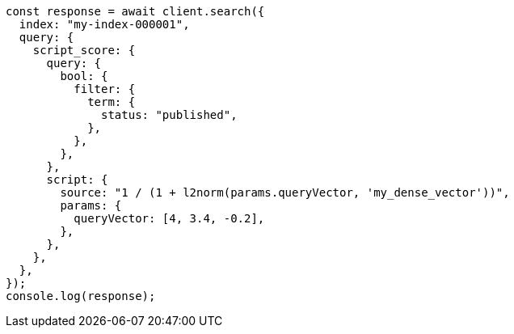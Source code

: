 // This file is autogenerated, DO NOT EDIT
// Use `node scripts/generate-docs-examples.js` to generate the docs examples

[source, js]
----
const response = await client.search({
  index: "my-index-000001",
  query: {
    script_score: {
      query: {
        bool: {
          filter: {
            term: {
              status: "published",
            },
          },
        },
      },
      script: {
        source: "1 / (1 + l2norm(params.queryVector, 'my_dense_vector'))",
        params: {
          queryVector: [4, 3.4, -0.2],
        },
      },
    },
  },
});
console.log(response);
----
